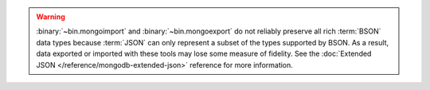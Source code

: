 .. warning::

   :binary:`~bin.mongoimport` and :binary:`~bin.mongoexport` do not reliably
   preserve all rich :term:`BSON` data types because :term:`JSON` can
   only represent a subset of the types supported by BSON. As a result,
   data exported or imported with these tools may lose some measure of
   fidelity. See the :doc:`Extended JSON </reference/mongodb-extended-json>`
   reference for more information.
